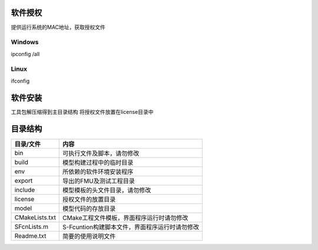 软件授权
========
提供运行系统的MAC地址，获取授权文件

Windows
--------
ipconfig /all

Linux
------
ifconfig

软件安装
========
工具包解压缩得到主目录结构
将授权文件放置在license目录中

目录结构
========

================ ============================================
目录/文件           内容
================ ============================================
bin              可执行文件及脚本，请勿修改
build            模型构建过程中的临时目录
env              所依赖的软件环境安装程序
export           导出的FMU及测试工程目录
include          模型模板的头文件目录，请勿修改
license          授权文件的放置目录
model            模型代码的存放目录
CMakeLists.txt   CMake工程文件模板，界面程序运行时请勿修改
SFcnLists.m      S-Fcuntion构建脚本文件，界面程序运行时请勿修改
Readme.txt       简要的使用说明文件
================ ============================================

